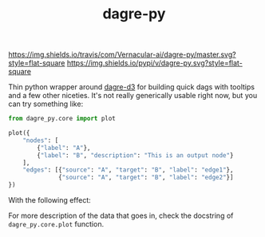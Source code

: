 #+TITLE: dagre-py

[[https://travis-ci.com/Vernacular-ai/dagre-py][https://img.shields.io/travis/com/Vernacular-ai/dagre-py/master.svg?style=flat-square]]
[[https://pypi.org/project/dagre-py/][https://img.shields.io/pypi/v/dagre-py.svg?style=flat-square]]

Thin python wrapper around [[https://github.com/dagrejs/dagre-d3][dagre-d3]] for building quick dags with tooltips and a
few other niceties. It's not really generically usable right now, but you can
try something like:

#+begin_src python
  from dagre_py.core import plot

  plot({
      "nodes": [
          {"label": "A"},
          {"label": "B", "description": "This is an output node"}
      ],
      "edges": [{"source": "A", "target": "B", "label": "edge1"},
                {"source": "A", "target": "B", "label": "edge2"}]
  })
#+end_src

With the following effect:

[[file:./screens/multi-edges.png]]


For more description of the data that goes in, check the docstring of ~dagre_py.core.plot~ function.
